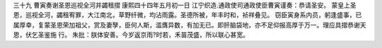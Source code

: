 三十九 曹寅奏谢圣恩巡视全河并蠲租摺
康熙四十四年五月初一日 
江宁织造.通政使司通政使臣曹寅谨奏：恭请圣安。 
蒙皇上圣恩，巡视全河，蠲租宥罪，大江南北，草野纤微，均沾雨露。圣德所被，年丰时和，祯祥叠见。 
窃臣寅身系内员，躬逢盛事，已属厚幸，复蒙圣恩荣加祖父，赏及妻孥，臣何人斯，滥膺异数，有加无已。即肝脑袋地，亦不足仰报高厚于万一。理应具摺恭谢天恩，伏乞圣鉴施 
行。 
朱批：朕体安善。今岁返京雨?时若，禾苗茂盛，所以联心甚宽。